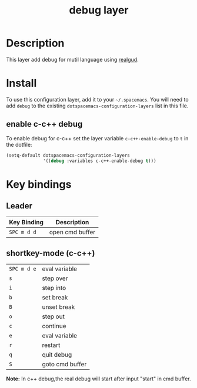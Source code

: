 #+TITLE: debug layer

[[file:img/debug.png]]

# TOC links should be GitHub style anchors.
* Table of Contents                                        :TOC_4_gh:noexport:
 - [[#description][Description]]
 - [[#install][Install]]
   - [[#enable-c-c-debug][enable c-c++ debug]]
 - [[#key-bindings][Key bindings]]
   - [[#leader][Leader]]
   - [[#shortkey-mode-c-c][shortkey-mode (c-c++)]]

* Description
This layer add debug for mutil language using [[https://github.com/realgud/realgud][realgud]].

* Install
To use this configuration layer, add it to your =~/.spacemacs=. You will need to
add =debug= to the existing =dotspacemacs-configuration-layers= list in this
file.

** enable c-c++ debug
To enable debug for c-c++ set the layer variable =c-c++-enable-debug= to =t= in the dotfile:


#+BEGIN_SRC emacs-lisp
  (setq-default dotspacemacs-configuration-layers
                '((debug :variables c-c++-enable-debug t)))
#+END_SRC



* Key bindings

** Leader
 | Key Binding | Description     |
 |-------------+-----------------|
 | ~SPC m d d~ | open cmd buffer |

** shortkey-mode (c-c++)
| ~SPC m d e~ | eval  variable  |
| ~s~         | step over       |
| ~i~         | step into       |
| ~b~         | set break       |
| ~B~         | unset break     |
| ~o~         | step out        |
| ~c~         | continue        |
| ~e~         | eval variable   |
| ~r~         | restart         |
| ~q~         | quit debug      |
| ~S~         | goto cmd buffer |

*Note:* In c++ debug,the real debug will start after input "start" in cmd buffer.
